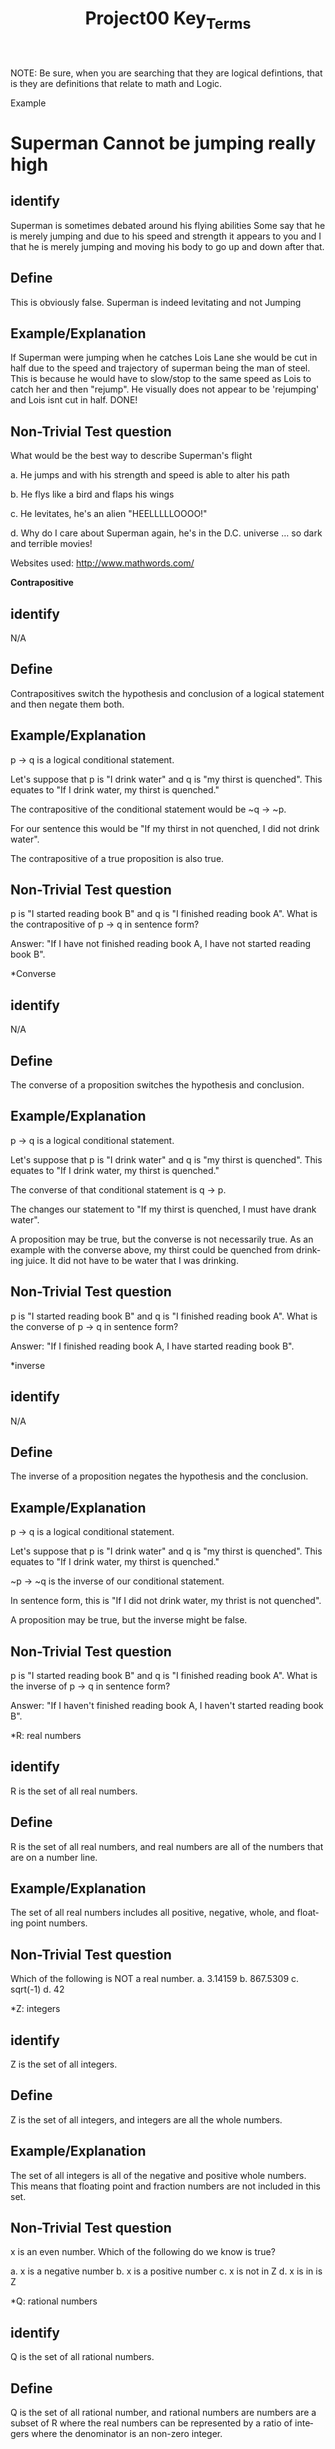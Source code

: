 #+TITLE: Project00 Key_Terms
#+LANGUAGE: en
#+OPTIONS: H:4 num:nil toc:nil \n:nil @:t ::t |:t ^:t *:t TeX:t LaTeX:t
#+OPTIONS: html-postamble:nil
#+STARTUP: showeverything entitiespretty

NOTE: Be sure, when you are searching that they are logical defintions, that is
they are definitions that relate to math and Logic.

Example
* Superman Cannot be jumping really high
** identify
Superman is sometimes debated around his flying abilities
Some say that he is merely jumping and due to his speed and 
strength it appears to you and I that he is merely jumping and
moving his body to go up and down after that.
** Define
This is obviously false.  Superman is indeed levitating and not
Jumping
** Example/Explanation
If Superman were jumping when he catches Lois Lane she would be cut in half
due to the speed and trajectory of superman being the man of steel. This is because
he would have to slow/stop to the same speed as Lois to catch her and then "rejump".
He visually does not appear to be 'rejumping' and Lois isnt cut in half.  DONE!
** Non-Trivial Test question
What would be the best way to describe Superman's flight


a. He jumps and with his strength and speed is able to alter his path


b. He flys like a bird and flaps his wings


c. He levitates, he's an alien "HEELLLLLOOOO!"


d. Why do I care about Superman again, he's in the D.C. universe ... so dark and terrible movies!

Websites used:
http://www.mathwords.com/

*Contrapositive*
** identify
N/A
** Define
Contrapositives switch the hypothesis and conclusion of a logical
statement and then negate them both.
** Example/Explanation
p -> q is a logical conditional statement.

Let's suppose that p is "I drink water"
and q is "my thirst is quenched".
This equates to "If I drink water, my thirst is quenched."

The contrapositive of the conditional statement would be
~q -> ~p.

For our sentence this would be "If my thirst in not quenched,
I did not drink water".

The contrapositive of a true proposition is also true.

** Non-Trivial Test question
p is "I started reading book B" and q is "I finished reading book A".
What is the contrapositive of p -> q in sentence form?

Answer: "If I have not finished reading book A, I have not started reading book B".

*Converse
** identify
N/A
** Define
The converse of a proposition switches the hypothesis and conclusion.
** Example/Explanation
p -> q is a logical conditional statement.

Let's suppose that p is "I drink water"
and q is "my thirst is quenched".
This equates to "If I drink water, my thirst is quenched."

The converse of that conditional statement is 
q -> p.

The changes our statement to "If my thirst is quenched,
I must have drank water".

A proposition may be true, but the converse is not necessarily
true. As an example with the converse above, my thirst could be
quenched from drinking juice. It did not have to be water that I
was drinking.

** Non-Trivial Test question
p is "I started reading book B" and q is "I finished reading book A".
What is the converse of p -> q in sentence form?

Answer: "If I finished reading book A, I have started reading book B".

*inverse
** identify
N/A
** Define
The inverse of a proposition negates the hypothesis and the conclusion.
** Example/Explanation
p -> q is a logical conditional statement.

Let's suppose that p is "I drink water"
and q is "my thirst is quenched".
This equates to "If I drink water, my thirst is quenched."

~p -> ~q is the inverse of our conditional statement.

In sentence form, this is "If I did not drink water, my thrist is not quenched".

A proposition may be true, but the inverse might be false.

** Non-Trivial Test question
p is "I started reading book B" and q is "I finished reading book A".
What is the inverse of p -> q in sentence form?

Answer: "If I haven't finished reading book A, I haven't started reading book B".

*R: real numbers
** identify
R is the set of all real numbers.

** Define
R is the set of all real numbers, and real numbers are all of the numbers that 
are on a number line.

** Example/Explanation
The set of all real numbers includes all positive, negative, whole, and floating point numbers.

** Non-Trivial Test question
Which of the following is NOT a real number.
a. 3.14159
b. 867.5309
c. sqrt(-1)
d. 42

*Z: integers
** identify
Z is the set of all integers.

** Define
Z is the set of all integers, and integers are all the whole numbers.

** Example/Explanation
The set of all integers is all of the negative and positive whole numbers.
This means that floating point and fraction numbers are not included in this
set.

** Non-Trivial Test question
x is an even number. Which of the following do we know is true?

a. x is a negative number
b. x is a positive number
c. x is not in Z
d. x is in is Z

*Q: rational numbers
** identify
Q is the set of all rational numbers.

** Define
Q is the set of all rational number, and rational numbers are numbers 
are a subset of R where the real numbers can be represented by a ratio
of integers where the denominator is an non-zero integer.

** Example/Explanation
Any number that can be represented either as a whole number or as a 
ratio of integers is in the set Q. This can include numbers that have 
a repeating decimal such as .333333... (which can be represented as 1 / 3).
Numbers (like e) that cannot be represented as a fraction of integers are 
not included in this set.

** Non-Trivial Test question
True or false: Pi is a rational number.

Answer: false

*predicate
** identify
N/A

** Define
A predicate is a function whose codomain is the set [true false].
The domain can be any conceivable set, however.

** Example/Explanation
A predicate basically comes down to being a function that returns a boolean,
and it can have any number of inputs and any type of input.

An example of a predicate could be a function that takes a year and 
return true if the year is a leap year or false if it is not a leap
year.

Predicates are similar to propositions.

** Non-Trivial Test question
Which of the following functions would be a predicate?

a. isEmpty()
b. getNumItems()
c. a and b
d. None of the above
--------------------------------------------------------------------------------

*Domain
** identify
N/A

** Define
The domain is the set of all possible inputs for a function.

** Example/Explanation
Domains vary from function to function.

For a function that could only take positive integers for arguments,
the domain would be Z+ ( or all positive integers ).

If a function could take any number, the domain would be R ( or all real numbers ).

** Non-Trivial Test question
What is the domain of this C++ function?

// prototype
bool myFunc(long num);

a. R
b. Z
c. Q
d. None of the above

*CoDomain
** identify
N/A

** Define
The codomain is the set of all possible outputs of a function.

** Example/Explanation
Whatever the return type of a function is determines the codomain.

** Non-Trivial Test question
What is the codomain of this C++ function?

// prototype
bool myFunc(long num);

a. R
b. Z
c. Q
d. [true false]
--------------------------------------------------------------------------------

*quantifier
** identify
https://en.wikipedia.org/wiki/Quantifier_(logic)

** Define
"In logic, quantification specifies the quantity of specimens in the domain of discourse that satisfy an open formula...
A language element which generates a quantification (such as "every") is called a quantifier."
   - Taken from the wikipedia article (see link in identify)
     
** Example/Explanation
Two of the most common quantifiers are "for all" and "there exists".

These both can give a quantity for a logical statement:
"For all students in this room, there exists at least one chair."

** Non-Trivial Test question
What are the quantifiers of the following sentence?
"For all students in this room, there exists at least one chair."

a. For all
b. there exists
c. students
d. a and b
--------------------------------------------------------------------------------

*antecedent
** identify
N/A

** Define
This is the first half of a logical proposition.

** Example/Explanation
In the conditional statement p -> q, p is the antecedent.

For the phrase "I drink water, then I am not thirsty",
the antecedent is "I drink water".

** Non-Trivial Test question
Circle the antecedent:
"I drink water, then I am not thirsty." 
--------------------------------------------------------------------------------

*consequent
** identify
N/A

** Define
This is the second  half of a logical statement.

** Example/Explanation
In the conditional statement p -> q, q is the consequent. 

For the phrase "I drink water, then I am not thirsty",
the consequent is "I am not thirsty".

** Non-Trivial Test question
Circle the consequent:
"I drink water, then I am not thirsty." 
--------------------------------------------------------------------------------

*Set
** identify
** Define
** Example/Explanation
** Non-Trivial Test question

*Fallacy
** identify
** Define
** Example/Explanation
** Non-Trivial Test question

*biconditional
** identify
** Define
** Example/Explanation
** Non-Trivial Test question

*sufficient condition
** identify
** Define
** Example/Explanation
** Non-Trivial Test question

*necessary condition
** identify
** Define
** Example/Explanation
** Non-Trivial Test question

*~p
** identify
** Define
** Example/Explanation
** Non-Trivial Test question

*p ^ q
** identify
** Define
** Example/Explanation
** Non-Trivial Test question

*p V q
** identify
** Define
** Example/Explanation
** Non-Trivial Test question

*p XOR q
** identify
** Define
** Example/Explanation
** Non-Trivial Test question

*p == q
** identify
** Define
** Example/Explanation
** Non-Trivial Test question

*p -> q
** identify
** Define
** Example/Explanation
** Non-Trivial Test question

*p <--> q
** identify
** Define
** Example/Explanation
** Non-Trivial Test question

*Three dots in a triangle
** identify
** Define
** Example/Explanation
** Non-Trivial Test question

*upside down A
** identify
** Define
** Example/Explanation
** Non-Trivial Test question

*Backwards E
** identify
** Define
** Example/Explanation
** Non-Trivial Test question

*union
** identify
** Define
** Example/Explanation
** Non-Trivial Test question

*intersection
** identify
** Define
** Example/Explanation
** Non-Trivial Test question

*Commutative laws
** identify
** Define
** Example/Explanation
** Non-Trivial Test question

*associative laws
** identify
** Define
** Example/Explanation
** Non-Trivial Test question

*distributive laws
** identify
** Define
** Example/Explanation
** Non-Trivial Test question

*identity laws
** identify
** Define
** Example/Explanation
** Non-Trivial Test question

*negation laws
** identify
** Define
** Example/Explanation
** Non-Trivial Test question

*double negative law*
** identify
** Define
** Example/Explanation
** Non-Trivial Test question

*idempotent laws
** identify
** Define
** Example/Explanation
** Non-Trivial Test question

*universal bound laws
** identify
** Define
** Example/Explanation
** Non-Trivial Test question

*De morgan's laws
** identify
** Define
** Example/Explanation
** Non-Trivial Test question

*absorption law
** identify
** Define
** Example/Explanation
** Non-Trivial Test question

*negations of t and c
** identify
** Define
** Example/Explanation
** Non-Trivial Test question

*vacuously true
** identify
** Define
** Example/Explanation
** Non-Trivial Test question

*Modus Ponens
** identify
** Define
** Example/Explanation
** Non-Trivial Test question

*Modus Tollens
** identify
** Define
** Example/Explanation
** Non-Trivial Test question

*Elimination: valid argument form
** identify
** Define
** Example/Explanation
** Non-Trivial Test question

*Transitivity: Valid Argument form
** identify
** Define
** Example/Explanation
** Non-Trivial Test question
